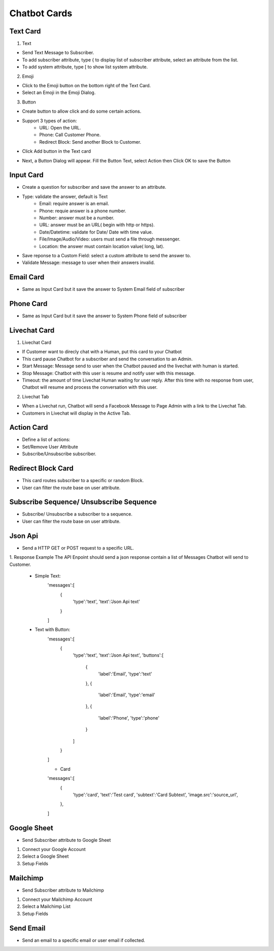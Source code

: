 Chatbot Cards
==============


==============
Text Card
==============

.. image:: ../assets/images/card_text0.gif

1. Text


.. image:: ../assets/images/card_text.gif

- Send Text Message to Subscriber.
- To add subscriber attribute, type { to display list of subscriber attribute, select an attribute from the list.
- To add system attribute, type [ to show list system attribute.

2. Emoji

.. image:: ../assets/images/card_text3.gif

- Click to the Emoji button on the bottom right of the Text Card.
- Select an Emoji in the Emoji Dialog.

3. Button

- Create button to allow click and do some certain actions.
- Support 3 types of action:
	- URL: Open the URL.
	- Phone: Call Customer Phone.
	- Redirect Block: Send another Block to Customer.

- Click Add button in the Text card

.. image:: ../assets/images/card_text1.gif

- Next, a Button Dialog will appear. Fill the Button Text, select Action then Click OK to save the Button

.. image:: ../assets/images/card_text2.gif


==============
Input Card
==============

.. image:: ../assets/images/card_input0.gif


- Create a question for subscriber and save the answer to an attribute.

.. image:: ../assets/images/card_input.gif

- Type: validate the answer, default is Text
	- Email: require answer is an email.
	- Phone: requie answer is a phone number.
	- Number: answer must be a number.
	- URL: answer must be an URL( begin with http or https).
	- Date/Datetime: validate for Date/ Date with time value.
	- File/Image/Audio/Video: users must send a file through messenger.
	- Location: the answer must contain location value( long, lat).
	
- Save reponse to a Custom Field: select a custom attribute to send the answer to.

- Validate Message: message to user when their answers invalid.

==============
Email Card
==============

.. image:: ../assets/images/card_email0.gif


- Same as Input Card but it save the answer to System Email field of subscriber

==============
Phone Card
==============

.. image:: ../assets/images/card_phone0.gif


- Same as Input Card but it save the answer to System Phone field of subscriber


==============
Livechat Card
==============

.. image:: ../assets/images/card_livechat0.gif


1. Livechat Card

.. image:: ../assets/images/card_livechat.gif


- If Customer want to direcly chat with a Human, put this card to your Chatbot
- This card pause Chatbot for a subscriber and send the conversation to an Admin.
- Start Message: Message send to user when the Chatbot paused and the livechat with human is started.
- Stop Message: Chatbot with this user is resume and notify user with this message.

- Timeout: the amount of time Livechat Human waiting for user reply. After this time with no response from user, Chatbot will resume and process the conversation with this user.
2. Livechat Tab

.. image:: ../assets/images/card_livechat1.gif


- When a Livechat run, Chatbot will send a Facebook Message to Page Admin with a link to the Livechat Tab.

- Customers in Livechat will display in the Active Tab.

==============
Action Card
==============

.. image:: ../assets/images/card_action0.gif

- Define a list of actions:
- Set/Remove User Attribute
- Subscribe/Unsubscribe subscriber.

==============
Redirect Block Card
==============

- This card routes subscriber to a specific or random Block.
- User can filter the route base on user attribute.
 
==============
Subscribe Sequence/ Unsubscribe Sequence
==============

- Subscribe/ Unsubscribe a subscriber to a sequence.
- User can filter the route base on user attribute.

==============
Json Api
==============

- Send a HTTP GET or POST request to a specific URL.

1. Response Example
The API Enpoint should send a json response contain a list of Messages Chatbot will send to Customer.
	- Simple Text:
		.. code-block:: JSON
		
		'messages':[
			{
				'type':'text',
				'text':'Json Api text'
			}
		]
	- Text with Button:
		.. code-block:: JSON
		
		'messages':[
			{
				'type':'text',
				'text':'Json Api text',
				'buttons':[
					{
						'label':'Email',
						'type':'text'
					},
					{
						'label':'Email',
						'type':'email'
					},
					{
						'label':'Phone',
						'type':'phone'
					}
				]
			}
		]
		
		- Card
		.. code-block:: JSON
		
		'messages':[
			{
				'type':'card',
				'text':'Test card',
				'subtext':'Card Subtext',
				'image.src':'source_url', 
			},
		]

==============
Google Sheet
==============

- Send Subscriber attribute to Google Sheet

1. Connect your Google Account

2. Select a Google Sheet

3. Setup Fields

==============
Mailchimp
==============

- Send Subscriber attribute to Mailchimp

1. Connect your Mailchimp Account

2. Select a Mailchimp List

3. Setup Fields

==============
Send Email
==============

- Send an email to a specific email or user email if collected.
